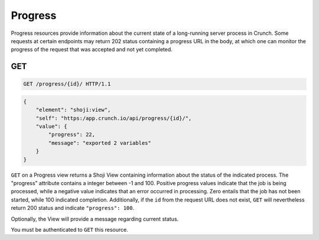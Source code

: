 Progress
--------

Progress resources provide information about the current state of a
long-running server process in Crunch. Some requests at certain
endpoints may return 202 status containing a progress URL in the body,
at which one can monitor the progress of the request that was accepted
and not yet completed.

GET
^^^

.. code:: http

    GET /progress/{id}/ HTTP/1.1

.. code:: json

    {
        "element": "shoji:view",
        "self": "https:/app.crunch.io/api/progress/{id}/",
        "value": {
            "progress": 22,
            "message": "exported 2 variables"
        }
    }

``GET`` on a Progress view returns a Shoji View containing information
about the status of the indicated process. The "progress" attribute
contains a integer between -1 and 100. Positive progress values indicate
that the job is being processed, while a negative value indicates that
an error occurred in processing. Zero entails that the job has not been
started, while 100 indicated completion. Additionally, if the ``id``
from the request URL does not exist, ``GET`` will nevertheless return
200 status and indicate ``"progress": 100``.

Optionally, the View will provide a message regarding current status.

You must be authenticated to ``GET`` this resource.
